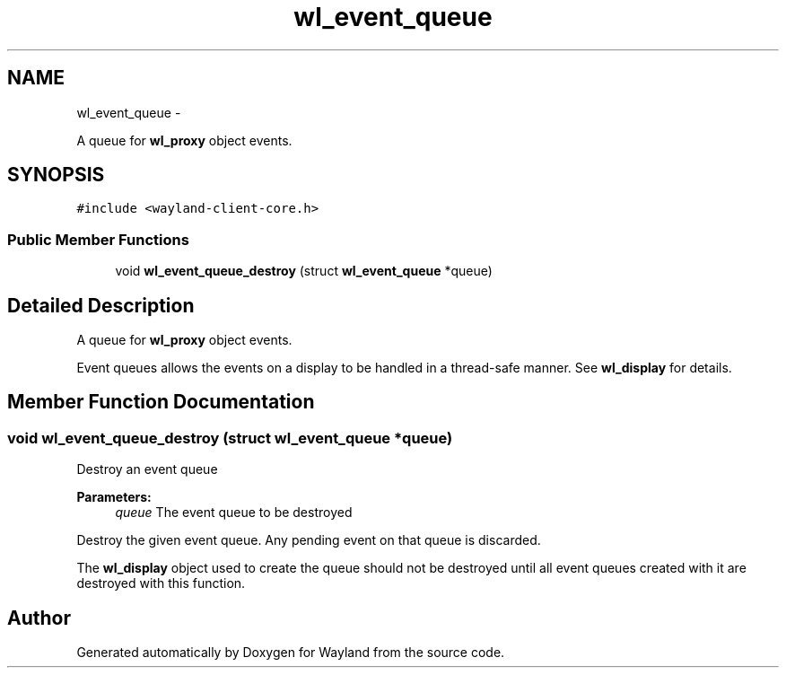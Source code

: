.TH "wl_event_queue" 3 "Tue Feb 21 2017" "Version 1.13.0" "Wayland" \" -*- nroff -*-
.ad l
.nh
.SH NAME
wl_event_queue \- 
.PP
A queue for \fBwl_proxy\fP object events\&.  

.SH SYNOPSIS
.br
.PP
.PP
\fC#include <wayland-client-core\&.h>\fP
.SS "Public Member Functions"

.in +1c
.ti -1c
.RI "void \fBwl_event_queue_destroy\fP (struct \fBwl_event_queue\fP *queue)"
.br
.in -1c
.SH "Detailed Description"
.PP 
A queue for \fBwl_proxy\fP object events\&. 

Event queues allows the events on a display to be handled in a thread-safe manner\&. See \fBwl_display\fP for details\&. 
.SH "Member Function Documentation"
.PP 
.SS "void wl_event_queue_destroy (struct \fBwl_event_queue\fP *queue)"
Destroy an event queue
.PP
\fBParameters:\fP
.RS 4
\fIqueue\fP The event queue to be destroyed
.RE
.PP
Destroy the given event queue\&. Any pending event on that queue is discarded\&.
.PP
The \fBwl_display\fP object used to create the queue should not be destroyed until all event queues created with it are destroyed with this function\&. 

.SH "Author"
.PP 
Generated automatically by Doxygen for Wayland from the source code\&.
